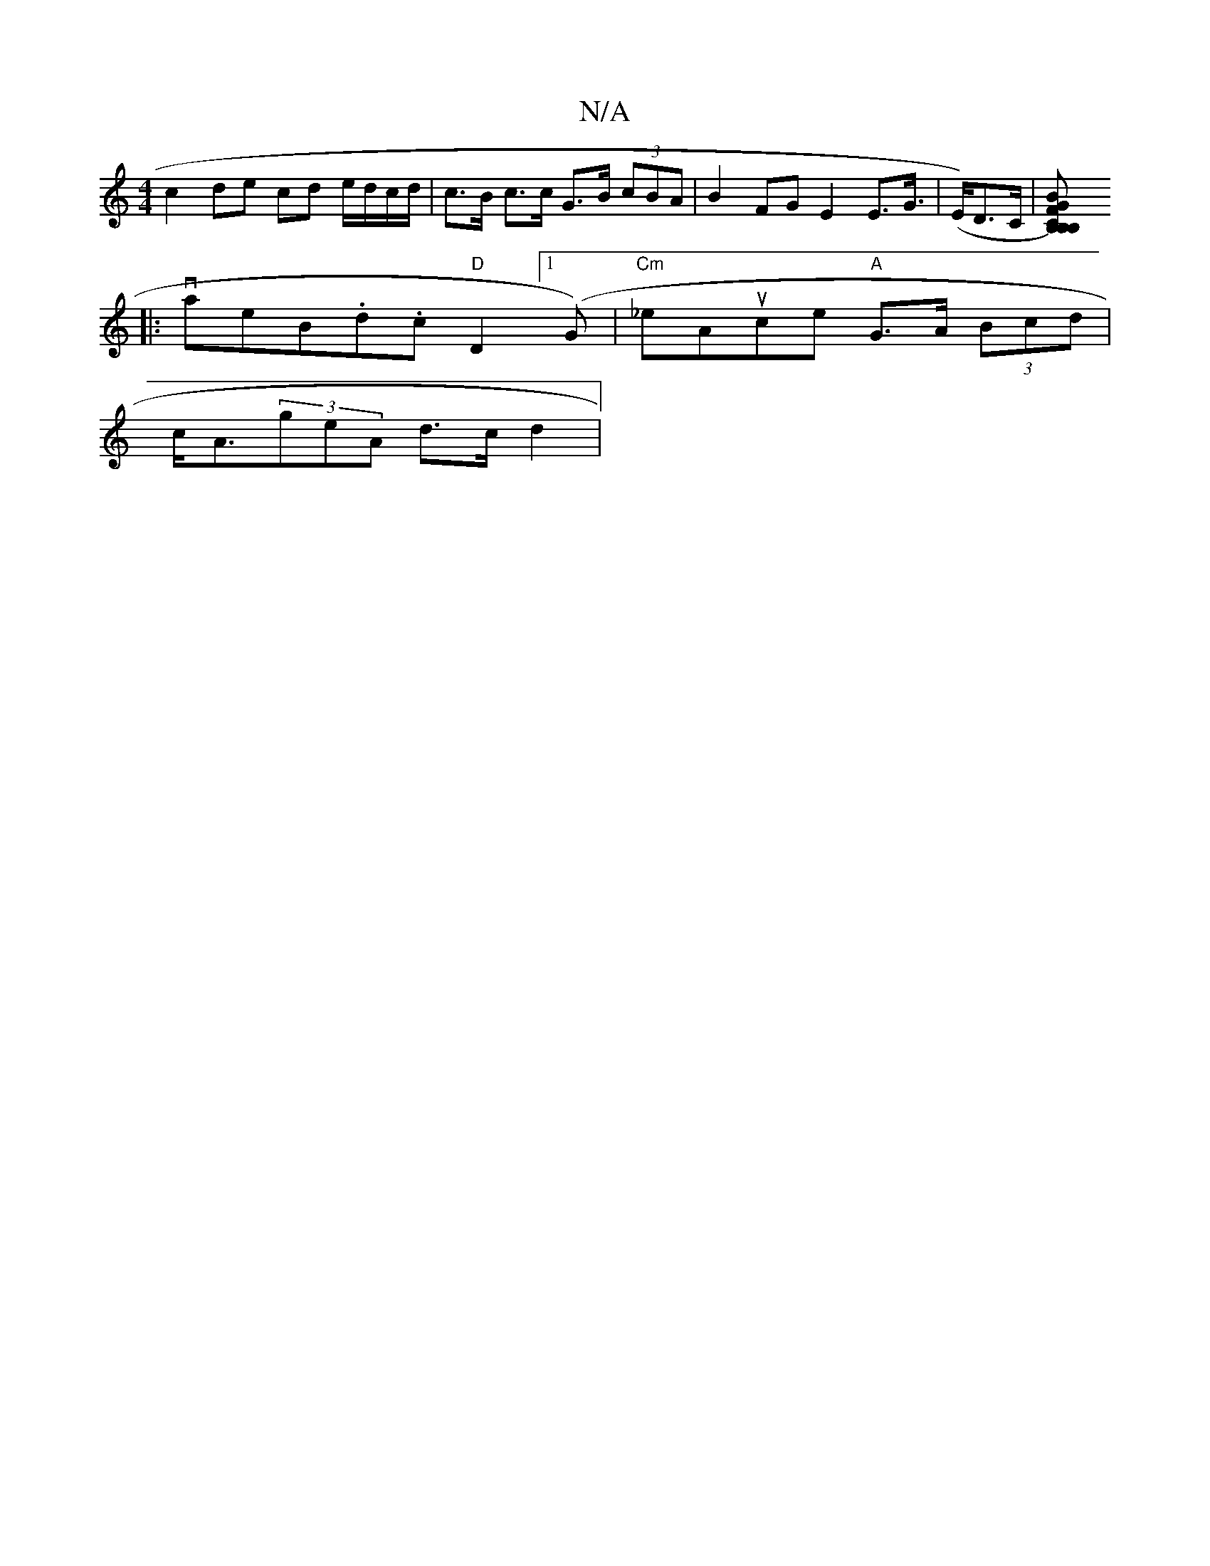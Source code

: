 X:1
T:N/A
M:4/4
R:N/A
K:Cmajor
c2 de cd e/d/c/d/| c>B c>c G>B (3cBA | B2FG E2 E>G|(>E)D>C |[CB,FB, B,)GB|CEA,- :|
|: vaeB.d.c "D"D2 ([1G) | "Cm"_eAuce "A"G>A (3Bcd |
c<A(3geA d>c d2 |

dd (3Ade | gd d d | c>e d>c|d<d d>e f>d B>A | 